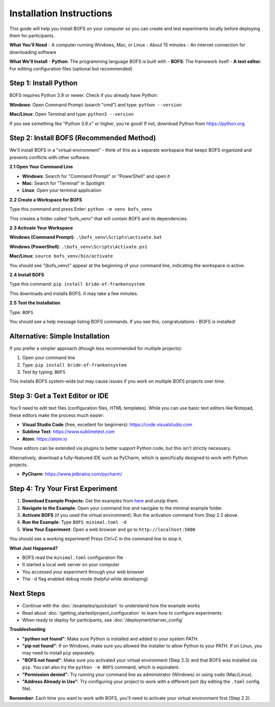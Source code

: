 Installation Instructions
=========================

This guide will help you install BOFS on your computer so you can create and test experiments locally before deploying them for participants.

**What You'll Need**
- A computer running Windows, Mac, or Linux
- About 15 minutes
- An internet connection for downloading software

**What We'll Install**
- **Python**: The programming language BOFS is built with
- **BOFS**: The framework itself
- **A text editor**: For editing configuration files (optional but recommended)

Step 1: Install Python
-----------------------

BOFS requires Python 3.9 or newer. Check if you already have Python:

**Windows**: Open Command Prompt (search "cmd") and type: ``python --version``

**Mac/Linux**: Open Terminal and type: ``python3 --version``

If you see something like "Python 3.9.x" or higher, you're good! If not, download Python from https://python.org.

Step 2: Install BOFS (Recommended Method)
------------------------------------------

We'll install BOFS in a "virtual environment" - think of this as a separate workspace that keeps BOFS organized and prevents conflicts with other software.

**2.1 Open Your Command Line**

- **Windows**: Search for "Command Prompt" or "PowerShell" and open it
- **Mac**: Search for "Terminal" in Spotlight
- **Linux**: Open your terminal application

**2.2 Create a Workspace for BOFS**

Type this command and press Enter:
``python -m venv bofs_venv``

This creates a folder called "bofs_venv" that will contain BOFS and its dependencies.

**2.3 Activate Your Workspace**

**Windows (Command Prompt)**: ``.\bofs_venv\Scripts\activate.bat``

**Windows (PowerShell)**: ``.\bofs_venv\Scripts\Activate.ps1``

**Mac/Linux**: ``source bofs_venv/bin/activate``

You should see "(bofs_venv)" appear at the beginning of your command line, indicating the workspace is active.

**2.4 Install BOFS**

Type this command: ``pip install bride-of-frankensystem``

This downloads and installs BOFS. It may take a few minutes.

**2.5 Test the Installation**

Type: ``BOFS``

You should see a help message listing BOFS commands. If you see this, congratulations - BOFS is installed!


Alternative: Simple Installation
----------------------------------

If you prefer a simpler approach (though less recommended for multiple projects):

1. Open your command line
2. Type: ``pip install bride-of-frankensystem``
3. Test by typing: ``BOFS``

This installs BOFS system-wide but may cause issues if you work on multiple BOFS projects over time.

Step 3: Get a Text Editor or IDE
--------------------------------

You'll need to edit text files (configuration files, HTML templates). While you can use basic text editors like Notepad, these editors make the process much easier:

- **Visual Studio Code** (free, excellent for beginners): https://code.visualstudio.com
- **Sublime Text**: https://www.sublimetext.com
- **Atom**: https://atom.io

These editors can be extended via plugins to better support Python code, but this isn't strictly necessary.

Alternatively, download a fully-featured IDE such as PyCharm, which is specifically designed to work with Python projects.

- **PyCharm**: https://www.jetbrains.com/pycharm/

Step 4: Try Your First Experiment
----------------------------------

1. **Download Example Projects**: Get the examples from `here <https://github.com/colbyj/bride-of-frankensystem-examples/archive/refs/heads/master.zip>`_ and unzip them.

2. **Navigate to the Example**: Open your command line and navigate to the minimal example folder.

3. **Activate BOFS** (if you used the virtual environment): Run the activation command from Step 2.3 above.

4. **Run the Example**: Type ``BOFS minimal.toml -d``

5. **View Your Experiment**: Open a web browser and go to ``http://localhost:5000``

You should see a working experiment! Press Ctrl+C in the command line to stop it.

**What Just Happened?**

- BOFS read the ``minimal.toml`` configuration file
- It started a local web server on your computer
- You accessed your experiment through your web browser
- The ``-d`` flag enabled debug mode (helpful while developing)

Next Steps
----------

- Continue with the :doc:`/examples/quickstart` to understand how the example works
- Read about :doc:`/getting_started/project_configuration` to learn how to configure experiments
- When ready to deploy for participants, see :doc:`/deployment/server_config`

**Troubleshooting**

- **"python not found"**: Make sure Python is installed and added to your system PATH.
- **"pip not found"**: If on Windows, make sure you allowed the installer to allow Python to your PATH. If on Linux, you may need to install ``pip`` separately.
- **"BOFS not found"**: Make sure you activated your virtual environment (Step 2.3) and that BOFS was installed via ``pip``. You can also try the ``python -m BOFS`` command, which is equivalent.
- **"Permission denied"**: Try running your command line as administrator (Windows) or using ``sudo`` (Mac/Linux).
- **"Address Already in Use"**: Try configuring your project to work with a different port (by editing the ``.toml`` config file).

**Remember**: Each time you want to work with BOFS, you'll need to activate your virtual environment first (Step 2.3).
